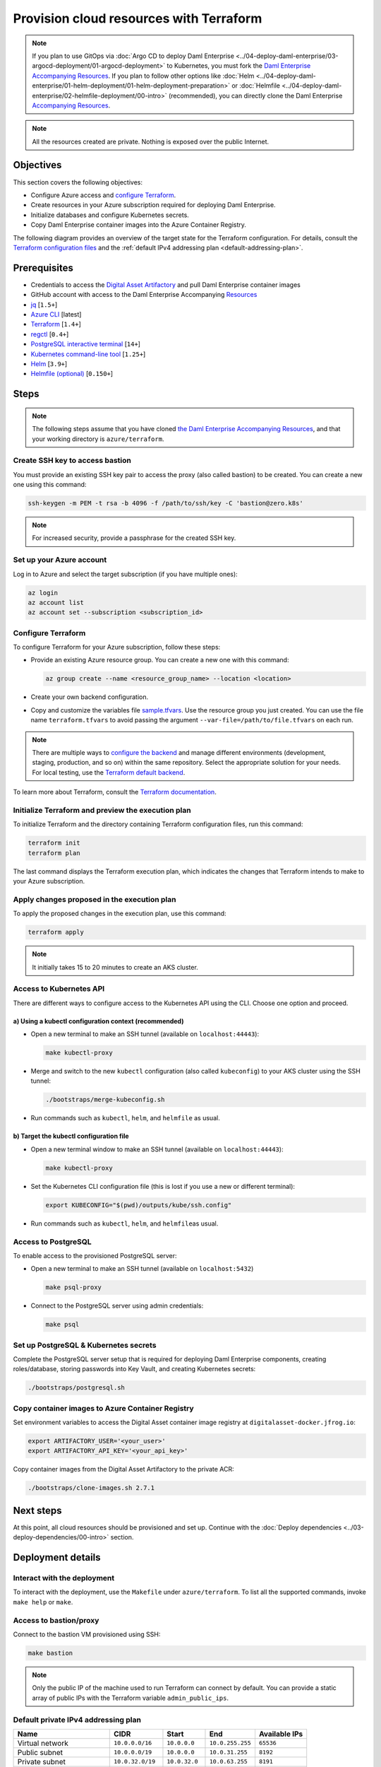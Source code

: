 .. Copyright (c) 2023 Digital Asset (Switzerland) GmbH and/or its affiliates. All rights reserved.
.. SPDX-License-Identifier: Apache-2.0

Provision cloud resources with Terraform
########################################

.. note::
  If you plan to use GitOps via
  :doc:`Argo CD to deploy Daml Enterprise <../04-deploy-daml-enterprise/03-argocd-deployment/01-argocd-deployment>`
  to Kubernetes, you must fork the `Daml Enterprise Accompanying Resources <https://github.com/DACH-NY/daml-enterprise-deployment-blueprints>`_. If you plan to follow other options like
  :doc:`Helm <../04-deploy-daml-enterprise/01-helm-deployment/01-helm-deployment-preparation>`
  or :doc:`Helmfile <../04-deploy-daml-enterprise/02-helmfile-deployment/00-intro>` (recommended),
  you can directly clone the Daml Enterprise `Accompanying Resources <https://github.com/DACH-NY/daml-enterprise-deployment-blueprints/>`_.

.. note::
   All the resources created are private. Nothing is exposed over the public Internet.

Objectives
**********

This section covers the following objectives:

* Configure Azure access and `configure Terraform <https://www.terraform.io/>`_.
* Create resources in your Azure subscription required for deploying Daml Enterprise.
* Initialize databases and configure Kubernetes secrets.
* Copy Daml Enterprise container images into the Azure Container Registry.

The following diagram provides an overview of the target state for the Terraform configuration. For details, consult the `Terraform configuration files <https://github.com/DACH-NY/daml-enterprise-deployment-blueprints/tree/main/azure/terraform>`_ and the :ref:`default IPv4 addressing plan <default-addressing-plan>`.

.. image:: ../images/azure.png
   :alt: Azure Infrastructure Overview

Prerequisites
*************

* Credentials to access the `Digital Asset Artifactory <https://digitalasset.jfrog.io/>`_ and pull Daml Enterprise container images
* GitHub account with access to the Daml Enterprise Accompanying `Resources <https://github.com/DACH-NY/daml-enterprise-deployment-blueprints/>`_
* `jq <https://jqlang.github.io/jq/download/>`_ [\ ``1.5+``\ ]
* `Azure CLI <https://learn.microsoft.com/en-us/cli/azure/install-azure-cli>`_ [latest]
* `Terraform <https://developer.hashicorp.com/terraform/downloads>`_ [\ ``1.4+``\ ]
* `regctl <https://github.com/regclient/regclient/blob/main/docs/install.md>`_ [\ ``0.4+``\ ]
* `PostgreSQL interactive terminal <https://www.postgresql.org/download/>`_ [\ ``14+``\ ]
* `Kubernetes command-line tool <https://kubernetes.io/docs/tasks/tools/>`_ [\ ``1.25+``\ ]
* `Helm <https://helm.sh/docs/intro/install/>`_ [\ ``3.9+``\ ]
* `Helmfile (optional) <https://helmfile.readthedocs.io/>`_ [\ ``0.150+``\ ]

Steps
*****

.. note::
   The following steps assume that you have cloned `the Daml Enterprise Accompanying Resources <https://github.com/DACH-NY/daml-enterprise-deployment-blueprints/>`_,
   and that your working directory is ``azure/terraform``.

Create SSH key to access bastion
================================

You must provide an existing SSH key pair to access the proxy (also called bastion) to be created. You can create a new one using this command:

.. code-block:: sh

   ssh-keygen -m PEM -t rsa -b 4096 -f /path/to/ssh/key -C 'bastion@zero.k8s'

.. note::
  For increased security, provide a passphrase for the created SSH key.

Set up your Azure account
=========================

Log in to Azure and select the target subscription (if you have multiple ones):

.. code-block:: bash

   az login
   az account list
   az account set --subscription <subscription_id>

Configure Terraform
===================

To configure Terraform for your Azure subscription, follow these steps:

* Provide an existing Azure resource group. You can create a new one with this command:

  .. code-block:: bash

     az group create --name <resource_group_name> --location <location>

* Create your own backend configuration.

* Copy and customize the variables file `sample.tfvars <https://github.com/DACH-NY/daml-enterprise-deployment-blueprints/blob/main/azure/terraform/sample.tfvars>`_. Use the resource group you just created. You can use the file name ``terraform.tfvars`` to avoid passing the argument ``--var-file=/path/to/file.tfvars`` on each run.

.. note::
   There are multiple ways to `configure the backend <https://developer.hashicorp.com/terraform/language/settings/backends/configuration>`_ and manage different environments (development, staging, production, and so on) within the same repository. Select the appropriate solution for your needs. For local testing, use the `Terraform default backend <https://developer.hashicorp.com/terraform/language/settings/backends/configuration#default-backend>`_.

To learn more about Terraform, consult the `Terraform documentation <https://developer.hashicorp.com/terraform/tutorials>`_.

Initialize Terraform and preview the execution plan
===================================================

To initialize Terraform and the directory containing Terraform configuration files, run this command:

.. code-block:: sh

   terraform init
   terraform plan

The last command displays the Terraform execution plan, which indicates the changes that Terraform intends to make to your Azure subscription.

Apply changes proposed in the execution plan
============================================

To apply the proposed changes in the execution plan, use this command:

.. code-block:: bash

   terraform apply

.. note::
   It initially takes 15 to 20 minutes to create an AKS cluster.

Access to Kubernetes API
========================

There are different ways to configure access to the Kubernetes API using the CLI. Choose one option and proceed.

a) Using a kubectl configuration context (recommended)
------------------------------------------------------

* Open a new terminal to make an SSH tunnel (available on ``localhost:44443``\ ):

  .. code-block:: bash

     make kubectl-proxy

* Merge and switch to the new ``kubectl`` configuration (also called ``kubeconfig``\ ) to your AKS cluster using the SSH tunnel:

  .. code-block:: bash

     ./bootstraps/merge-kubeconfig.sh

* Run commands such as ``kubectl``\ , ``helm``\ , and ``helmfile``\  as usual.

b) Target the kubectl configuration file
----------------------------------------

* Open a new terminal window to make an SSH tunnel (available on ``localhost:44443``\ ):

  .. code-block:: bash

     make kubectl-proxy

* Set the  Kubernetes CLI configuration file (this is lost if you use a new or different terminal):

  .. code-block:: bash

     export KUBECONFIG="$(pwd)/outputs/kube/ssh.config"

* Run commands such as ``kubectl``\ , ``helm``\ , and ``helmfile``\ as usual.

Access to PostgreSQL
====================

To enable access to the provisioned PostgreSQL server:

* Open a new terminal to make an SSH tunnel (available on ``localhost:5432``\ )

  .. code-block:: bash

     make psql-proxy

* Connect to the PostgreSQL server using admin credentials:

  .. code-block:: bash

     make psql

Set up PostgreSQL & Kubernetes secrets
======================================

Complete the PostgreSQL server setup that is required for deploying Daml Enterprise components, creating roles/database, storing passwords into Key Vault, and creating Kubernetes secrets:

.. code-block:: bash

   ./bootstraps/postgresql.sh

Copy container images to Azure Container Registry
=================================================

Set environment variables to access the Digital Asset container image registry at ``digitalasset-docker.jfrog.io``:

.. code-block:: bash

  export ARTIFACTORY_USER='<your_user>'
  export ARTIFACTORY_API_KEY='<your_api_key>'

Copy container images from the Digital Asset Artifactory to the private ACR:

.. code-block:: bash

   ./bootstraps/clone-images.sh 2.7.1

Next steps
**********

At this point, all cloud resources should be provisioned and set up. Continue with the :doc:`Deploy dependencies <../03-deploy-dependencies/00-intro>` section.

Deployment details
******************

Interact with the deployment
============================

To interact with the deployment, use the ``Makefile`` under ``azure/terraform``. To list all the supported commands, invoke ``make help`` or ``make``.

Access to bastion/proxy
=======================

Connect to the bastion VM provisioned using SSH:

.. code-block:: sh

   make bastion

.. note::
   Only the public IP of the machine used to run Terraform can connect by default. You can provide a static array of public IPs with the Terraform variable ``admin_public_ips``.

.. _default-addressing-plan:

Default private IPv4 addressing plan
====================================

.. list-table::
   :header-rows: 1

   * - Name
     - CIDR
     - Start
     - End
     - Available IPs
   * - Virtual network
     - ``10.0.0.0/16``
     - ``10.0.0.0``
     - ``10.0.255.255``
     - ``65536``
   * - Public subnet
     - ``10.0.0.0/19``
     - ``10.0.0.0``
     - ``10.0.31.255``
     - ``8192``
   * - Private subnet
     - ``10.0.32.0/19``
     - ``10.0.32.0``
     - ``10.0.63.255``
     - ``8191``
   * - AKS internal load balancer
     - ``10.0.63.1/32``
     - ``10.0.63.1``
     - ``10.0.63.1``
     - ``1``
   * - AKS pods
     - ``10.0.64.0/19``
     - ``10.0.64.0``
     - ``10.0.95.255``
     - ``8192``
   * - AKS services
     - ``10.0.96.0/22``
     - ``10.0.96.0``
     - ``10.0.99.255``
     - ``1024``
   * - AKS ingresses
     - ``10.0.100.0/22``
     - ``10.0.100.0``
     - ``10.0.103.255``
     - ``1024``
   * - Database subnet
     - ``10.0.104.0/24``
     - ``10.0.104.0``
     - ``10.0.104.255``
     - ``256``
   * - Space (1)
     - ``10.0.105.0/17``
     - ``10.0.105.0``
     - ``10.0.127.255``
     - ``5888``
   * - Space (2)
     - ``10.0.128.0/17``
     - ``10.0.128.0``
     - ``10.0.255.255``
     - ``32768``
